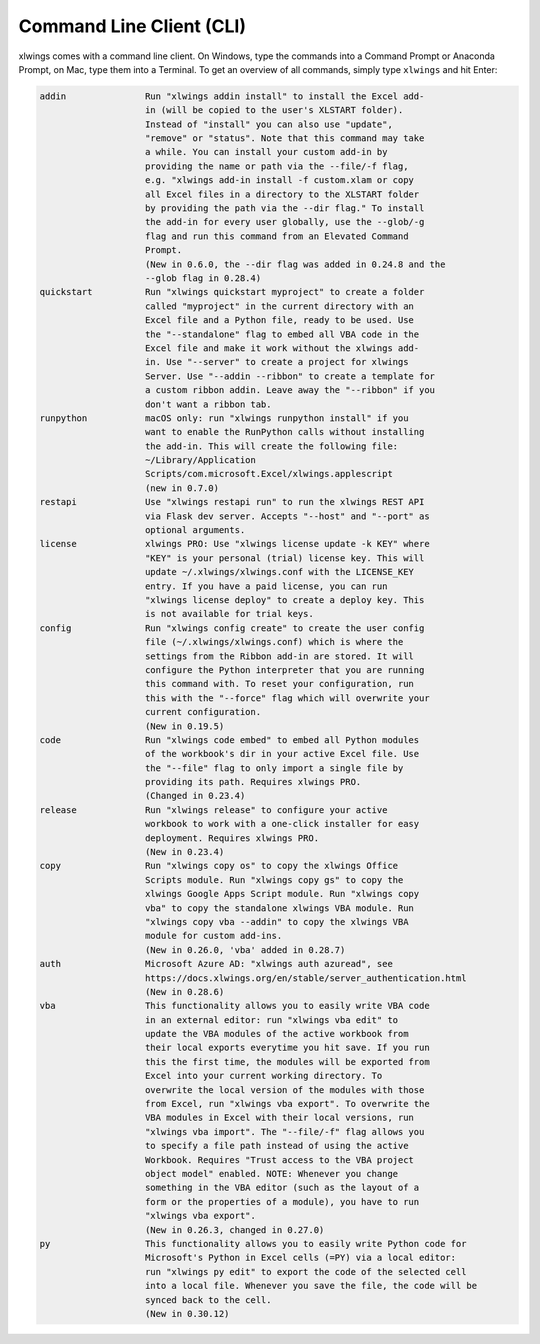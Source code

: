 .. _command_line:

Command Line Client (CLI)
=========================

xlwings comes with a command line client. On Windows, type the commands into a Command Prompt or Anaconda Prompt, on Mac, type them into a Terminal. To get an overview of all commands, simply type ``xlwings`` and hit Enter:

.. code-block:: text

    addin               Run "xlwings addin install" to install the Excel add-
                        in (will be copied to the user's XLSTART folder).
                        Instead of "install" you can also use "update",
                        "remove" or "status". Note that this command may take
                        a while. You can install your custom add-in by
                        providing the name or path via the --file/-f flag,
                        e.g. "xlwings add-in install -f custom.xlam or copy
                        all Excel files in a directory to the XLSTART folder
                        by providing the path via the --dir flag." To install
                        the add-in for every user globally, use the --glob/-g
                        flag and run this command from an Elevated Command
                        Prompt.
                        (New in 0.6.0, the --dir flag was added in 0.24.8 and the
                        --glob flag in 0.28.4)
    quickstart          Run "xlwings quickstart myproject" to create a folder
                        called "myproject" in the current directory with an
                        Excel file and a Python file, ready to be used. Use
                        the "--standalone" flag to embed all VBA code in the
                        Excel file and make it work without the xlwings add-
                        in. Use "--server" to create a project for xlwings
                        Server. Use "--addin --ribbon" to create a template for
                        a custom ribbon addin. Leave away the "--ribbon" if you
                        don't want a ribbon tab.
    runpython           macOS only: run "xlwings runpython install" if you
                        want to enable the RunPython calls without installing
                        the add-in. This will create the following file:
                        ~/Library/Application
                        Scripts/com.microsoft.Excel/xlwings.applescript
                        (new in 0.7.0)
    restapi             Use "xlwings restapi run" to run the xlwings REST API
                        via Flask dev server. Accepts "--host" and "--port" as
                        optional arguments.
    license             xlwings PRO: Use "xlwings license update -k KEY" where
                        "KEY" is your personal (trial) license key. This will
                        update ~/.xlwings/xlwings.conf with the LICENSE_KEY
                        entry. If you have a paid license, you can run
                        "xlwings license deploy" to create a deploy key. This
                        is not available for trial keys.
    config              Run "xlwings config create" to create the user config
                        file (~/.xlwings/xlwings.conf) which is where the
                        settings from the Ribbon add-in are stored. It will
                        configure the Python interpreter that you are running
                        this command with. To reset your configuration, run
                        this with the "--force" flag which will overwrite your
                        current configuration.
                        (New in 0.19.5)
    code                Run "xlwings code embed" to embed all Python modules
                        of the workbook's dir in your active Excel file. Use
                        the "--file" flag to only import a single file by
                        providing its path. Requires xlwings PRO.
                        (Changed in 0.23.4)
    release             Run "xlwings release" to configure your active
                        workbook to work with a one-click installer for easy
                        deployment. Requires xlwings PRO.
                        (New in 0.23.4)
    copy                Run "xlwings copy os" to copy the xlwings Office
                        Scripts module. Run "xlwings copy gs" to copy the
                        xlwings Google Apps Script module. Run "xlwings copy
                        vba" to copy the standalone xlwings VBA module. Run
                        "xlwings copy vba --addin" to copy the xlwings VBA
                        module for custom add-ins.
                        (New in 0.26.0, 'vba' added in 0.28.7)
    auth                Microsoft Azure AD: "xlwings auth azuread", see
                        https://docs.xlwings.org/en/stable/server_authentication.html
                        (New in 0.28.6)
    vba                 This functionality allows you to easily write VBA code
                        in an external editor: run "xlwings vba edit" to
                        update the VBA modules of the active workbook from
                        their local exports everytime you hit save. If you run
                        this the first time, the modules will be exported from
                        Excel into your current working directory. To
                        overwrite the local version of the modules with those
                        from Excel, run "xlwings vba export". To overwrite the
                        VBA modules in Excel with their local versions, run
                        "xlwings vba import". The "--file/-f" flag allows you
                        to specify a file path instead of using the active
                        Workbook. Requires "Trust access to the VBA project
                        object model" enabled. NOTE: Whenever you change
                        something in the VBA editor (such as the layout of a
                        form or the properties of a module), you have to run
                        "xlwings vba export".
                        (New in 0.26.3, changed in 0.27.0)
    py                  This functionality allows you to easily write Python code for 
                        Microsoft's Python in Excel cells (=PY) via a local editor:
                        run "xlwings py edit" to export the code of the selected cell
                        into a local file. Whenever you save the file, the code will be 
                        synced back to the cell.
                        (New in 0.30.12)

